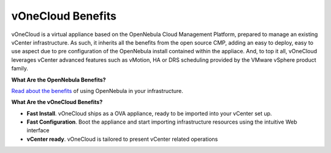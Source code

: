 .. _benefits:

==================
vOneCloud Benefits
==================

vOneCloud is a virtual appliance based on the OpenNebula Cloud Management Platform, prepared to manage an existing vCenter infrastructure. As such, it inherits all the benefits from the open source CMP, adding an easy to deploy, easy to use aspect due to pre configuration of the OpenNebula install contained within the appliace. And, to top it all, vOneCloud leverages vCenter advanced features such as vMotion, HA or DRS scheduling provided by the VMware vSphere product family.

**What Are the OpenNebula Benefits?**

`Read about the benefits <http://opennebula.org/about/technology/>`__ of using OpenNebula in your infrastructure.

**What Are the vOneCloud Benefits?**

- **Fast Install**. vOneCloud ships as a OVA appliance, ready to be imported into your vCenter set up.
- **Fast Configuration**. Boot the appliance and start importing infrastructure resources using the intuitive Web interface
- **vCenter ready**. vOneCloud is tailored to present vCenter related operations
